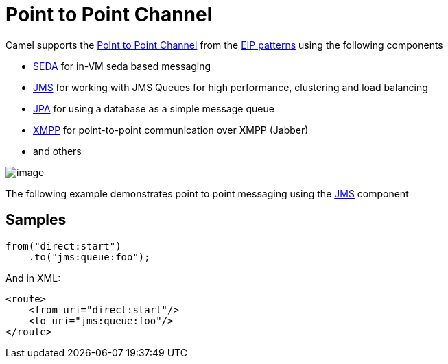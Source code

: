 = Point to Point Channel

Camel supports the
http://www.enterpriseintegrationpatterns.com/PointToPointChannel.html[Point
to Point Channel] from the xref:enterprise-integration-patterns.adoc[EIP
patterns] using the following components

* xref:ROOT:seda-component.adoc[SEDA] for in-VM seda based messaging
* xref:ROOT:jms-component.adoc[JMS] for working with JMS Queues for high performance,
clustering and load balancing
* xref:ROOT:jpa-component.adoc[JPA] for using a database as a simple message queue
* xref:ROOT:xmpp-component.adoc[XMPP] for point-to-point communication over XMPP
(Jabber)
* and others

image::eip/PointToPointSolution.gif[image]

The following example demonstrates point to point messaging using
the xref:ROOT:jms-component.adoc[JMS] component

[[PointtoPointChannel-Samples]]
== Samples

[source,java]
----
from("direct:start")
    .to("jms:queue:foo");
----

And in XML:

[source,xml]
----
<route>
    <from uri="direct:start"/>
    <to uri="jms:queue:foo"/>
</route>
----

